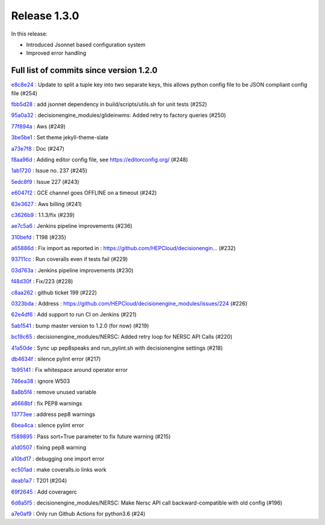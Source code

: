 Release 1.3.0
-------------

In this release:


* Introduced Jsonnet based configuration system
* Improved error handling


Full list of commits since version 1.2.0
~~~~~~~~~~~~~~~~~~~~~~~~~~~~~~~~~~~~~~~~

`e8c8e24 <https://github.com/HEPCloud/decisionengine_modules/commit/e8c8e2414a00db919ff9b7aa99b7711689fb9eab>`_
:   Update to split a tuple key into two separate keys, this allows python config file to be JSON compliant config file (#254)

`fbb5d28 <https://github.com/HEPCloud/decisionengine_modules/commit/fbb5d28d5ded0dfa3a544c2c3fb5861f57948258>`_
:   add jsonnet dependency in build/scripts/utils.sh for unit tests (#252)

`95a0a32 <https://github.com/HEPCloud/decisionengine_modules/commit/95a0a323ab41186db996c73d90078ec08407223f>`_
:   decisionengine_modules/glideinwms:  Added retry to factory queries (#250)

`77f894a <https://github.com/HEPCloud/decisionengine_modules/commit/77f894a26a3ec8b9d05d2593249e984a1e1ec7d1>`_
:   Aws (#249)

`3be5be1 <https://github.com/HEPCloud/decisionengine_modules/commit/3be5be1671ae669c4821dec7d1c341fdd3602cd8>`_
:   Set theme jekyll-theme-slate

`a73e7f8 <https://github.com/HEPCloud/decisionengine_modules/commit/a73e7f85819cfcc76c1004d0a1f17e375e5821e1>`_
:   Doc (#247)

`f8aa96d <https://github.com/HEPCloud/decisionengine_modules/commit/f8aa96d34cca7e51b44ce23fd20fd41ab0675683>`_
:   Adding editor config file, see https://editorconfig.org/ (#248)

`1ab1720 <https://github.com/HEPCloud/decisionengine_modules/commit/1ab1720dbdae9fac7f0dc42d3ac17104b5fb816b>`_
:   Issue no. 237 (#245)

`5edc8f9 <https://github.com/HEPCloud/decisionengine_modules/commit/5edc8f9eea131f6757bc0b6107bf589b27005ea4>`_
:   Issue 227 (#243)

`e6047f2 <https://github.com/HEPCloud/decisionengine_modules/commit/e6047f2d5405b5387bb683a6110ad89bd3824d42>`_
:   GCE channel goes OFFLINE on a timeout (#242)

`63e3627 <https://github.com/HEPCloud/decisionengine_modules/commit/63e36275a5bb91904464299f6df003ac3cb10f57>`_
:   Aws billing (#241)

`c3626b9 <https://github.com/HEPCloud/decisionengine_modules/commit/c3626b96c382a2e7fe827028cbfcf3631ef1f2ce>`_
:   1.1.3/fix (#239)

`ae7c5a6 <https://github.com/HEPCloud/decisionengine_modules/commit/ae7c5a6b9985e2270459635f315fd30a706352f8>`_
:   Jenkins pipeline improvements (#236)

`310befd <https://github.com/HEPCloud/decisionengine_modules/commit/310befdbf805fd6168132b852b881a4c6f5ed9dc>`_
:   T198 (#235)

`a65886d <https://github.com/HEPCloud/decisionengine_modules/commit/a65886d0a52ffd8b898a7daebe3ab155466c0820>`_
:   Fix import as reported in : https://github.com/HEPCloud/decisionengin… (#232)

`93711cc <https://github.com/HEPCloud/decisionengine_modules/commit/93711ccd802c8ee99ecfa9b9f824ae312c5b8d89>`_
:   Run coveralls even if tests fail (#229)

`03d763a <https://github.com/HEPCloud/decisionengine_modules/commit/03d763ae2646f5bbdbdbffffed0735daf68fc830>`_
:   Jenkins pipeline improvements (#230)

`f48d30f <https://github.com/HEPCloud/decisionengine_modules/commit/f48d30fa1e436b602f5a5f7c35645b97f3db6d83>`_
:   Fix/223 (#228)

`c8aa262 <https://github.com/HEPCloud/decisionengine_modules/commit/c8aa262964f7cd3891a8421fbaad9667d8e4f525>`_
:   github ticket 199 (#222)

`0323bda <https://github.com/HEPCloud/decisionengine_modules/commit/0323bda0241903ab8cc57fd37e66bbfcd40c412c>`_
:   Address : https://github.com/HEPCloud/decisionengine_modules/issues/224 (#226)

`62e4df6 <https://github.com/HEPCloud/decisionengine_modules/commit/62e4df697fe290f0780b8e10fc81727fdc31dfc1>`_
:   Add support to run CI on Jenkins (#221)

`5ab1541 <https://github.com/HEPCloud/decisionengine_modules/commit/5ab15411b79505d752cf21c3b2ec15213bd83be3>`_
:   bump master version to 1.2.0 (for now) (#219)

`bc19c65 <https://github.com/HEPCloud/decisionengine_modules/commit/bc19c6528ab89922a95465c3c67c60273255e039>`_
:   decisionengine_modules/NERSC: Added retry loop for NERSC API Calls (#220)

`41a50de <https://github.com/HEPCloud/decisionengine_modules/commit/41a50de88209542fd5ed15a8b529794a3ff66098>`_
:   Sync up pep8speaks and run_pylint.sh with decisionengine settings (#218)

`db4634f <https://github.com/HEPCloud/decisionengine_modules/commit/db4634f89f35b8f5dde6bac11ad5b66a756d68ed>`_
:   silence pylint error (#217)

`1b95141 <https://github.com/HEPCloud/decisionengine_modules/commit/1b95141a7ae7ef9f9b9d8a6da1cf7c69acc35379>`_
:   Fix whitespace around operator error

`746ea38 <https://github.com/HEPCloud/decisionengine_modules/commit/746ea38446c5908e5b24184299ce5e3b6eb6c0e9>`_
:   ignore W503

`8a8b5f4 <https://github.com/HEPCloud/decisionengine_modules/commit/8a8b5f4277a2d005249c4f75c03edb1e4408d800>`_
:   remove unused variable

`a6668bf <https://github.com/HEPCloud/decisionengine_modules/commit/a6668bf2b18cfd770be377419126e17004053e7c>`_
:   fix PEP8 warnings

`13773ee <https://github.com/HEPCloud/decisionengine_modules/commit/13773ee0ae5a25c5fd5bfc62feb1b899d2010bb4>`_
:   address pep8 warnings

`6bea4ca <https://github.com/HEPCloud/decisionengine_modules/commit/6bea4cadd184bbefd2339dcece2a2db2fe27c39d>`_
:   silence pylint error

`f589895 <https://github.com/HEPCloud/decisionengine_modules/commit/f5898958cd10f99137333ec314fc4cfecc97bcff>`_
:   Pass sort=True parameter to fix future warning (#215)

`a1d0507 <https://github.com/HEPCloud/decisionengine_modules/commit/a1d0507b62fc0fbe5386cdaf518e23702bf53159>`_
:   fixing pep8 warning

`a10bd17 <https://github.com/HEPCloud/decisionengine_modules/commit/a10bd17ed8160d1397c3d2c4462e39c60dd1b8b4>`_
:   debugging one import error

`ec501ad <https://github.com/HEPCloud/decisionengine_modules/commit/ec501ad738ef885e70e08dad59f15b2db555fc1c>`_
:   make coveralls.io links work

`deab1a7 <https://github.com/HEPCloud/decisionengine_modules/commit/deab1a77eac6a8a4315bdedf4fc1241df032b25e>`_
:   T201 (#204)

`69f2645 <https://github.com/HEPCloud/decisionengine_modules/commit/69f26451705f3d2b7336bb98db2387b70f0ba329>`_
:   Add coveragerc

`6d8a5f5 <https://github.com/HEPCloud/decisionengine_modules/commit/6d8a5f5f45159c18b2b79efab7e1dcabedbe039a>`_
:   decisionengine_modules/NERSC: Make Nersc API call backward-compatible with old config (#196)

`a7e0af9 <https://github.com/HEPCloud/decisionengine_modules/commit/a7e0af9572cc62987008dd8d7164cc1efc37921f>`_
:   Only run Github Actions for python3.6 (#24)

